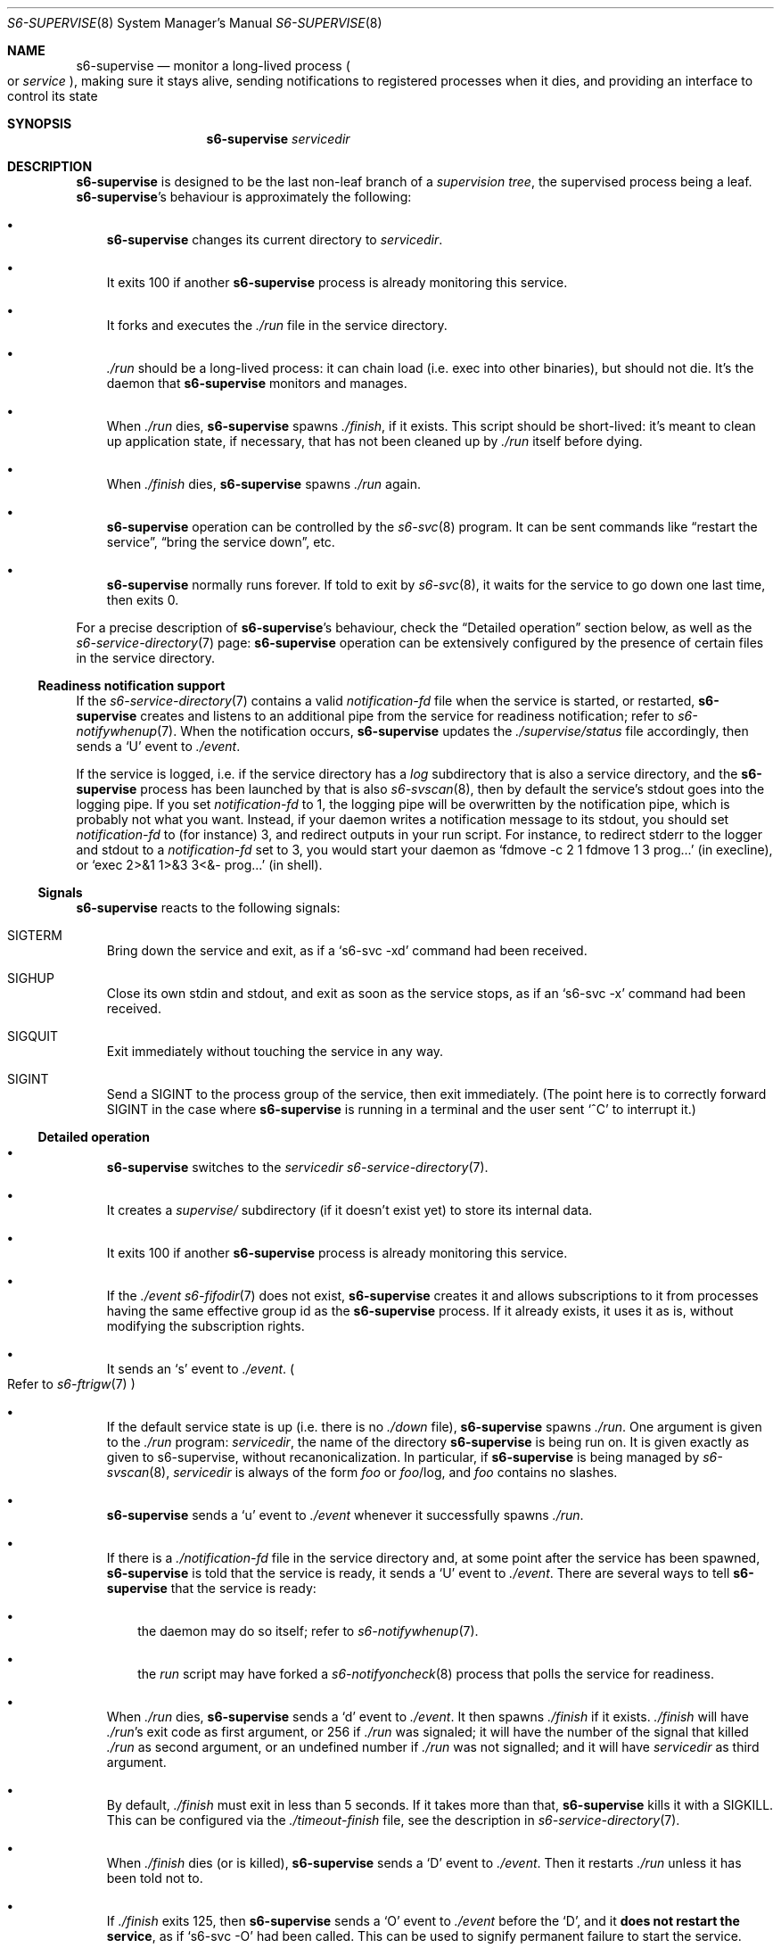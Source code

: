 .Dd January 15, 2023
.Dt S6-SUPERVISE 8
.Os
.Sh NAME
.Nm s6-supervise
.Nd monitor a long-lived process
.Po
or
.Em service
.Pc ,
making sure it stays alive, sending notifications to registered
processes when it dies, and providing an interface to control its
state
.Sh SYNOPSIS
.Nm
.Ar servicedir
.Sh DESCRIPTION
.Nm
is designed to be the last non-leaf branch of a
.Em supervision tree ,
the supervised process being a leaf.
.Nm Ap
s behaviour is approximately the following:
.Bl -bullet -width x
.It
.Nm
changes its current directory to
.Ar servicedir .
.It
It exits 100 if another
.Nm
process is already monitoring this service.
.It
It forks and executes the
.Pa ./run
file in the service directory.
.It
.Pa ./run
should be a long-lived process: it can chain load (i.e. exec into
other binaries), but should not die.
It's the daemon that
.Nm
monitors and manages.
.It
When
.Pa ./run
dies,
.Nm
spawns
.Pa ./finish ,
if it exists.
This script should be short-lived: it's meant to clean up application
state, if necessary, that has not been cleaned up by
.Pa ./run
itself before dying.
.It
When
.Pa ./finish
dies,
.Nm
spawns
.Pa ./run
again.
.It
.Nm
operation can be controlled by the
.Xr s6-svc 8
program.
It can be sent commands like
.Dq restart the service ,
.Dq bring the service down ,
etc.
.It
.Nm
normally runs forever.
If told to exit by
.Xr s6-svc 8 ,
it waits for the service to go down one last time, then exits 0.
.El
.Pp
For a precise description of
.Nm Ap
s behaviour, check the
.Sx Detailed operation
section below, as well as the
.Xr s6-service-directory 7
page:
.Nm
operation can be extensively configured by the presence of certain
files in the service directory.
.Ss Readiness notification support
If the
.Xr s6-service-directory 7
contains a valid
.Pa notification-fd
file when the service is started, or restarted,
.Nm
creates and listens to an additional pipe from the service for
readiness notification; refer to
.Xr s6-notifywhenup 7 .
When the notification occurs,
.Nm
updates the
.Pa ./supervise/status
file accordingly, then sends a
.Sq U
event to
.Pa ./event .
.Pp
If the service is logged, i.e. if the service directory has a
.Pa log
subdirectory that is also a service directory, and the
.Nm
process has been launched by that is also
.Xr s6-svscan 8 ,
then by default the service's stdout goes into the logging pipe.
If you set
.Pa notification-fd
to 1, the logging pipe will be overwritten by the notification pipe,
which is probably not what you want.
Instead, if your daemon writes a notification message to its stdout,
you should set
.Pa notification-fd
to (for instance) 3, and redirect outputs in your run script.
For instance, to redirect stderr to the logger and stdout to a
.Pa notification-fd
set to 3, you would start your daemon as
.Ql fdmove -c 2 1 fdmove 1 3 prog...
(in execline), or
.Ql exec 2>&1 1>&3 3<&- prog...
(in shell).
.Ss Signals
.Nm
reacts to the following signals:
.Bl -tag -width x
.It Dv SIGTERM
Bring down the service and exit, as if a
.Ql s6-svc -xd
command had been received.
.It Dv SIGHUP
Close its own stdin and stdout, and exit as soon as the service stops,
as if an
.Ql s6-svc -x
command had been received.
.It Dv SIGQUIT
Exit immediately without touching the service in any way.
.It Dv SIGINT
Send a
.Dv SIGINT
to the process group of the service, then exit immediately. (The point
here is to correctly forward
.Dv SIGINT
in the case where
.Nm
is running in a terminal and the user sent
.Ql ^C
to interrupt it.)
.El
.Ss Detailed operation
.Bl -bullet -width x
.It
.Nm
switches to the
.Ar servicedir
.Xr s6-service-directory 7 .
.It
It creates a
.Pa supervise/
subdirectory (if it doesn't exist yet) to store its internal data.
.It
It exits 100 if another
.Nm
process is already monitoring this service.
.It
If the
.Pa ./event
.Xr s6-fifodir 7
does not exist,
.Nm
creates it and allows subscriptions to it from processes having the
same effective group id as the
.Nm
process.
If it already exists, it uses it as is, without modifying the
subscription rights.
.It
It sends an
.Sq s
event to
.Pa ./event .
.Po
Refer to
.Xr s6-ftrigw 7
.Pc
.It
If the default service state is up (i.e. there is no
.Pa ./down
file),
.Nm
spawns
.Pa ./run .
One argument is given to the
.Pa ./run
program:
.Ar servicedir ,
the name of the directory
.Nm
is being run on.
It is given exactly as given to s6-supervise, without
recanonicalization.
In particular, if
.Nm
is being managed by
.Xr s6-svscan 8 ,
.Ar servicedir
is always of the form
.Pa "" Ns Ar foo
or
.Pa "" Ns Ar foo Ns /log ,
and
.Ar foo
contains no slashes.
.It
.Nm
sends a
.Sq u
event to
.Pa ./event
whenever it successfully spawns
.Pa ./run .
.It
If there is a
.Pa ./notification-fd
file in the service directory and, at some point after the service has
been spawned,
.Nm
is told that the service is ready, it sends a
.Sq U
event to
.Pa ./event .
There are several ways to tell
.Nm
that the service is ready:
.Bl -bullet -width x
.It
the daemon may do so itself; refer to
.Xr s6-notifywhenup 7 .
.It
the
.Pa run
script may have forked a
.Xr s6-notifyoncheck 8
process that polls the service for readiness.
.El
.It
When
.Pa ./run
dies,
.Nm
sends a
.Sq d
event to
.Pa ./event .
It then spawns
.Pa ./finish
if it exists.
.Pa ./finish
will have
.Pa ./run Ap
s exit code as first argument, or 256 if
.Pa ./run
was signaled; it will have the number of the signal that killed
.Pa ./run
as second argument, or an undefined number if
.Pa ./run
was not signalled; and it will have
.Ar servicedir
as third argument.
.It
By default,
.Pa ./finish
must exit in less than 5 seconds.
If it takes more than that,
.Nm
kills it with a SIGKILL.
This can be configured via the
.Pa ./timeout-finish
file, see the description in
.Xr s6-service-directory 7 .
.It
When
.Pa ./finish
dies (or is killed),
.Nm
sends a
.Sq D
event to
.Pa ./event .
Then it restarts
.Pa ./run
unless it has been told not to.
.It
If
.Pa ./finish
exits 125, then
.Nm
sends a
.Sq O
event to
.Pa ./event
before the
.Sq D ,
and it
.Sy does not restart the service ,
as if
.Ql s6-svc -O
had been called.
This can be used to signify permanent failure to start the service.
.It
There is a minimum 1-second delay between two
.Pa ./run
spawns, to avoid busylooping if
.Pa ./run
exits too quickly.
If the service has been
.Em ready
for more than one second, it will restart immediately, but if it's not
.Em ready
when it dies,
.Nm
will always pause for 1 second before spawning it again.
.It
When killed or asked to exit, it waits for the service to go down one
last time, then sends a
.Sq x
event to
.Pa ./event
before exiting 0.
.El
.Pp
Make sure to also check the
.Xr s6-service-directory 7
documentation page, for the full list of files that can be present in
a service directory and impact
.Nm Ap
s behaviour in any way.
.Pp
.Nm
is a long-lived process.
It normally runs forever, from the system's boot scripts, until
shutdown time; it should not be killed or told to exit.
If you have no use for a service, just turn it off; the
.Nm
process does not hurt.
.Pp
Even in boot scripts,
.Nm
should normally not be run directly.
It's better to have a collection of
.Xr s6-service-directory 7 Ns s
in a single
.Xr s6-scan-directory 7 ,
and just run
.Xr s6-svscan 8
on that scan directory.
.Xr s6-svscan 8
will spawn the necessary
.Nm
processes, and will also take care of logged services.
.Pp
.Nm
always spawns its child in a new session, as a session leader.
The goal is to protect the supervision tree from misbehaved services
that would send signals to their whole process group.
Nevertheless,
.Nm Ap
s handling of
.Dv SIGINT
ensures that its service is killed if you happen to run it in a
terminal and send it a
.Ql ^C .
.Pp
You can use
.Xr s6-svc 8
to send commands to the
.Nm
process; mostly to change the service state and send signals to the
monitored process.
.Pp
You can use
.Xr s6-svok 8
to check whether
.Nm
is successfully running.
.Pp
You can use
.Xr s6-svstat 8
to check the status of a service.
.Pp
.Nm
maintains internal information inside the
.Pa ./supervise
subdirectory of
.Ar servicedir .
.Ar servicedir
itself can be read-only, but both
.Sm off
.Ar servicedir
/supervise
.Sm on
and
.Sm off
.Ar servicedir
/event
.Sm on
need to be read-write.
.Pp
If
.Ar servicedir
isn't writable by
.Nm ,
for any reason, then the
.Xr s6-svc 8
.Fl D
and
.Fl U
commands will not work properly since
.Nm
will be unable to create or delete a
.Pa "" Ns Ar servicedir Ns /down
file; in this case
.Nm
will print a warning on stderr, and perform the equivalent of
.Fl d
or
.Fl u
instead
\(em
it will just be unable to change the permanent service configuration.
.Sh OPTIONS
.Nm
does not support options, because it is normally not run manually via
a command line; it is usually launched by its own supervisor,
.Xr s6-svscan 8 .
The way to tune
.Nm Ap
s behaviour is via files in the
.Xr s6-service-directory 7 .
.Sh IMPLEMENTATION NOTES
.Nm
tries its best to stay alive and running despite possible system call
failures.
It will write to its standard error everytime it encounters a
problem.
However, unlike
.Xr s6-svscan 8 ,
it will not go out of its way to stay alive; if it encounters an
unsolvable situation, it will just die.
.Pp
Unlike other
.Dq supervise
implementations,
.Nm
is a fully asynchronous state machine.
That means that it can read and process commands at any time, even
when the machine is in trouble (full process table, for instance).
.Pp
.Nm
.Em does not use
.Xr malloc 3 .
That means it will
.Em never leak memory .
However,
.Nm s6-supervise
uses
.Xr opendir 3 ,
and most
.Xr opendir 3
implementations internally use heap memory - so unfortunately, it's
impossible to guarantee that
.Nm
does not use heap memory at all.
.Pp
.Nm
has been carefully designed so every instance maintains as little data
as possible, so it uses a very small amount of non-sharable memory.
It is not a problem to have several dozens of
.Nm
processes, even on constrained systems: resource consumption will be
negligible.
.Sh SEE ALSO
.Xr s6-notifyoncheck 8 ,
.Xr s6-permafailon 8 ,
.Xr s6-svc 8 ,
.Xr s6-svdt 8 ,
.Xr s6-svdt-clear 8 ,
.Xr s6-svlisten 8 ,
.Xr s6-svlisten1 8 ,
.Xr s6-svok 8 ,
.Xr s6-svscan 8 ,
.Xr s6-svscanctl 8 ,
.Xr s6-svstat 8 ,
.Xr s6-svwait 8
.Pp
This man page is ported from the authoritative documentation at:
.Lk https://skarnet.org/software/s6/s6-supervise.html
.Sh AUTHORS
.An Laurent Bercot
.An Alexis Ao Mt flexibeast@gmail.com Ac (man page port)
